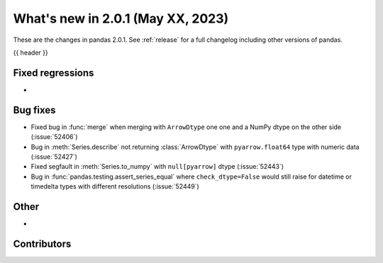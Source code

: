 .. _whatsnew_201:

What's new in 2.0.1 (May XX, 2023)
----------------------------------

These are the changes in pandas 2.0.1. See :ref:`release` for a full changelog
including other versions of pandas.

{{ header }}

.. ---------------------------------------------------------------------------
.. _whatsnew_201.regressions:

Fixed regressions
~~~~~~~~~~~~~~~~~
-

.. ---------------------------------------------------------------------------
.. _whatsnew_201.bug_fixes:

Bug fixes
~~~~~~~~~
- Fixed bug in :func:`merge` when merging with ``ArrowDtype`` one one and a NumPy dtype on the other side (:issue:`52406`)
- Bug in :meth:`Series.describe` not returning :class:`ArrowDtype` with ``pyarrow.float64`` type with numeric data (:issue:`52427`)
- Fixed segfault in :meth:`Series.to_numpy` with ``null[pyarrow]`` dtype (:issue:`52443`)
- Bug in :func:`pandas.testing.assert_series_equal` where ``check_dtype=False`` would still raise for datetime or timedelta types with different resolutions (:issue:`52449`)

.. ---------------------------------------------------------------------------
.. _whatsnew_201.other:

Other
~~~~~
-

.. ---------------------------------------------------------------------------
.. _whatsnew_201.contributors:

Contributors
~~~~~~~~~~~~

.. contributors:: v2.0.0..v2.0.1|HEAD
